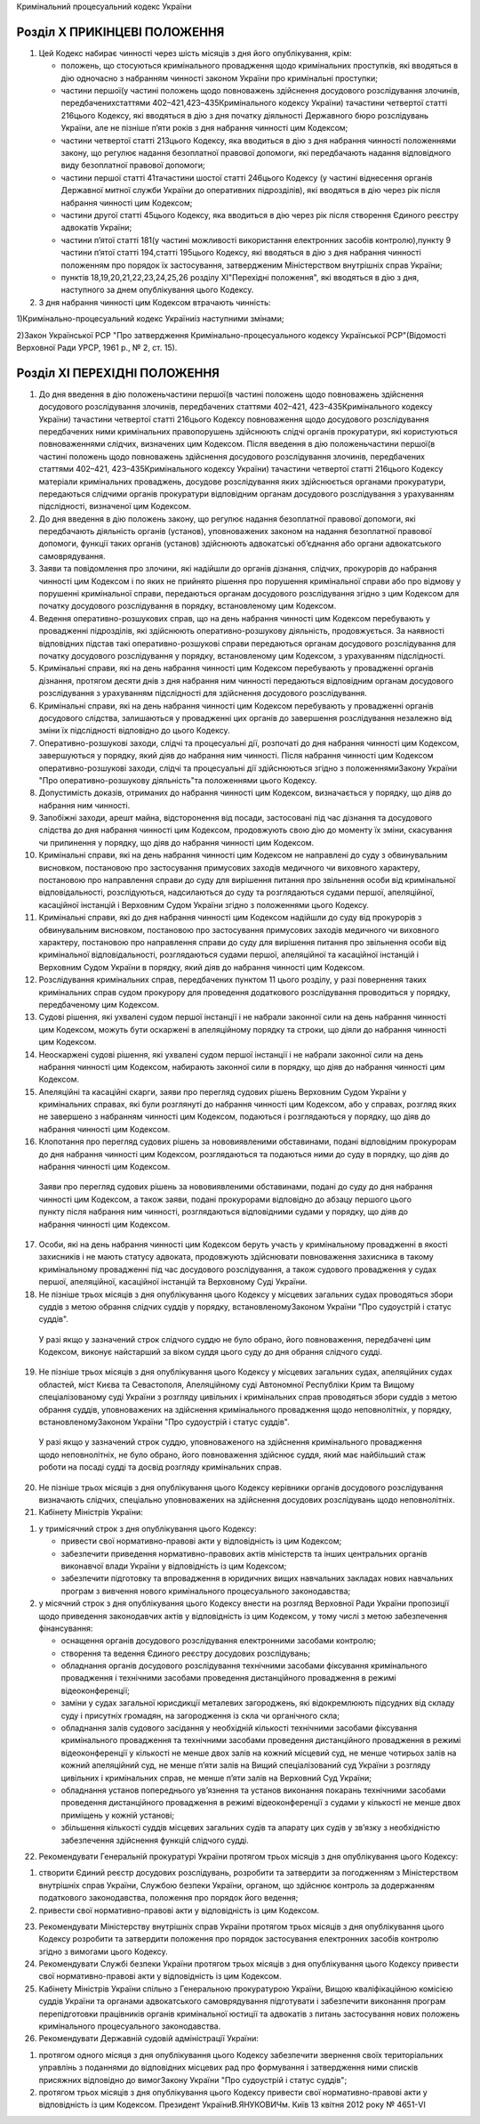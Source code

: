 Кримінальний процесуальний кодекс України



Розділ X ПРИКІНЦЕВІ ПОЛОЖЕННЯ
=============================

1. Цей Кодекс набирає чинності через шість місяців з дня його опублікування, крім:

   - положень, що стосуються кримінального провадження щодо кримінальних проступків, які вводяться в дію одночасно з набранням чинності законом України про кримінальні проступки;
   - частини першої(у частині положень щодо повноважень здійснення досудового розслідування злочинів, передбаченихстаттями 402–421,423–435Кримінального кодексу України) тачастини четвертої статті 216цього Кодексу, які вводяться в дію з дня початку діяльності Державного бюро розслідувань України, але не пізніше п’яти років з дня набрання чинності цим Кодексом;
   - частини четвертої статті 213цього Кодексу, яка вводиться в дію з дня набрання чинності положеннями закону, що регулює надання безоплатної правової допомоги, які передбачають надання відповідного виду безоплатної правової допомоги;
   - частини першої статті 41тачастини шостої статті 246цього Кодексу (у частині віднесення органів Державної митної служби України до оперативних підрозділів), які вводяться в дію через рік після набрання чинності цим Кодексом;
   - частини другої статті 45цього Кодексу, яка вводиться в дію через рік після створення Єдиного реєстру адвокатів України;
   - частини п’ятої статті 181(у частині можливості використання електронних засобів контролю),пункту 9 частини п’ятої статті 194,статті 195цього Кодексу, які вводяться в дію з дня набрання чинності положенням про порядок їх застосування, затвердженим Міністерством внутрішніх справ України;
   - пунктів 18,19,20,21,22,23,24,25,26 розділу XІ"Перехідні положення", які вводяться в дію з дня, наступного за днем опублікування цього Кодексу.

2. З дня набрання чинності цим Кодексом втрачають чинність:

1)Кримінально-процесуальний кодекс Україниіз наступними змінами;

2)Закон Української РСР "Про затвердження Кримінально-процесуального кодексу Української РСР"(Відомості Верховної Ради УРСР, 1961 р., № 2, ст. 15).


Розділ XІ ПЕРЕХІДНІ ПОЛОЖЕННЯ
=============================

1. До дня введення в дію положеньчастини першої(в частині положень щодо повноважень здійснення досудового розслідування злочинів, передбачених статтями 402–421, 423–435Кримінального кодексу України) тачастини четвертої статті 216цього Кодексу повноваження щодо досудового розслідування передбачених ними кримінальних правопорушень здійснюють слідчі органів прокуратури, які користуються повноваженнями слідчих, визначених цим Кодексом.
   Після введення в дію положеньчастини першої(в частині положень щодо повноважень здійснення досудового розслідування злочинів, передбачених статтями 402–421, 423–435Кримінального кодексу України) тачастини четвертої статті 216цього Кодексу матеріали кримінальних проваджень, досудове розслідування яких здійснюється органами прокуратури, передаються слідчими органів прокуратури відповідним органам досудового розслідування з урахуванням підслідності, визначеної цим Кодексом.

2. До дня введення в дію положень закону, що регулює надання безоплатної правової допомоги, які передбачають діяльність органів (установ), уповноважених законом на надання безоплатної правової допомоги, функції таких органів (установ) здійснюють адвокатські об’єднання або органи адвокатського самоврядування.

3. Заяви та повідомлення про злочини, які надійшли до органів дізнання, слідчих, прокурорів до набрання чинності цим Кодексом і по яких не прийнято рішення про порушення кримінальної справи або про відмову у порушенні кримінальної справи, передаються органам досудового розслідування згідно з цим Кодексом для початку досудового розслідування в порядку, встановленому цим Кодексом.

4. Ведення оперативно-розшукових справ, що на день набрання чинності цим Кодексом перебувають у провадженні підрозділів, які здійснюють оперативно-розшукову діяльність, продовжується. За наявності відповідних підстав такі оперативно-розшукові справи передаються органам досудового розслідування для початку досудового розслідування у порядку, встановленому цим Кодексом, з урахуванням підслідності.

5. Кримінальні справи, які на день набрання чинності цим Кодексом перебувають у провадженні органів дізнання, протягом десяти днів з дня набрання ним чинності передаються відповідним органам досудового розслідування з урахуванням підслідності для здійснення досудового розслідування.

6. Кримінальні справи, які на день набрання чинності цим Кодексом перебувають у провадженні органів досудового слідства, залишаються у провадженні цих органів до завершення розслідування незалежно від зміни їх підслідності відповідно до цього Кодексу.

7. Оперативно-розшукові заходи, слідчі та процесуальні дії, розпочаті до дня набрання чинності цим Кодексом, завершуються у порядку, який діяв до набрання ним чинності. Після набрання чинності цим Кодексом оперативно-розшукові заходи, слідчі та процесуальні дії здійснюються згідно з положеннямиЗакону України "Про оперативно-розшукову діяльність"та положеннями цього Кодексу.

8. Допустимість доказів, отриманих до набрання чинності цим Кодексом, визначається у порядку, що діяв до набрання ним чинності.

9. Запобіжні заходи, арешт майна, відсторонення від посади, застосовані під час дізнання та досудового слідства до дня набрання чинності цим Кодексом, продовжують свою дію до моменту їх зміни, скасування чи припинення у порядку, що діяв до набрання чинності цим Кодексом.

10. Кримінальні справи, які на день набрання чинності цим Кодексом не направлені до суду з обвинувальним висновком, постановою про застосування примусових заходів медичного чи виховного характеру, постановою про направлення справи до суду для вирішення питання про звільнення особи від кримінальної відповідальності, розслідуються, надсилаються до суду та розглядаються судами першої, апеляційної, касаційної інстанцій і Верховним Судом України згідно з положеннями цього Кодексу.

11. Кримінальні справи, які до дня набрання чинності цим Кодексом надійшли до суду від прокурорів з обвинувальним висновком, постановою про застосування примусових заходів медичного чи виховного характеру, постановою про направлення справи до суду для вирішення питання про звільнення особи від кримінальної відповідальності, розглядаються судами першої, апеляційної та касаційної інстанцій і Верховним Судом України в порядку, який діяв до набрання чинності цим Кодексом.

12. Розслідування кримінальних справ, передбачених пунктом 11 цього розділу, у разі повернення таких кримінальних справ судом прокурору для проведення додаткового розслідування проводиться у порядку, передбаченому цим Кодексом.

13. Судові рішення, які ухвалені судом першої інстанції і не набрали законної сили на день набрання чинності цим Кодексом, можуть бути оскаржені в апеляційному порядку та строки, що діяли до набрання чинності цим Кодексом.

14. Неоскаржені судові рішення, які ухвалені судом першої інстанції і не набрали законної сили на день набрання чинності цим Кодексом, набирають законної сили в порядку, що діяв до набрання чинності цим Кодексом.

15. Апеляційні та касаційні скарги, заяви про перегляд судових рішень Верховним Судом України у кримінальних справах, які були розглянуті до набрання чинності цим Кодексом, або у справах, розгляд яких не завершено з набранням чинності цим Кодексом, подаються і розглядаються у порядку, що діяв до набрання чинності цим Кодексом.

16. Клопотання про перегляд судових рішень за нововиявленими обставинами, подані відповідним прокурорам до дня набрання чинності цим Кодексом, розглядаються та подаються ними до суду в порядку, що діяв до набрання чинності цим Кодексом.
   Заяви про перегляд судових рішень за нововиявленими обставинами, подані до суду до дня набрання чинності цим Кодексом, а також заяви, подані прокурорами відповідно до абзацу першого цього пункту після набрання ним чинності, розглядаються відповідними судами у порядку, що діяв до набрання чинності цим Кодексом.

17. Особи, які на день набрання чинності цим Кодексом беруть участь у кримінальному провадженні в якості захисників і не мають статусу адвоката, продовжують здійснювати повноваження захисника в такому кримінальному провадженні під час досудового розслідування, а також судового провадження у судах першої, апеляційної, касаційної інстанцій та Верховному Суді України.

18. Не пізніше трьох місяців з дня опублікування цього Кодексу у місцевих загальних судах проводяться збори суддів з метою обрання слідчих суддів у порядку, встановленомуЗаконом України "Про судоустрій і статус суддів".
   У разі якщо у зазначений строк слідчого суддю не було обрано, його повноваження, передбачені цим Кодексом, виконує найстарший за віком суддя цього суду до дня обрання слідчого судді.

19. Не пізніше трьох місяців з дня опублікування цього Кодексу у місцевих загальних судах, апеляційних судах областей, міст Києва та Севастополя, Апеляційному суді Автономної Республіки Крим та Вищому спеціалізованому суді України з розгляду цивільних і кримінальних справ проводяться збори суддів з метою обрання суддів, уповноважених на здійснення кримінального провадження щодо неповнолітніх, у порядку, встановленомуЗаконом України "Про судоустрій і статус суддів".
   У разі якщо у зазначений строк суддю, уповноваженого на здійснення кримінального провадження щодо неповнолітніх, не було обрано, його повноваження здійснює суддя, який має найбільший стаж роботи на посаді судді та досвід розгляду кримінальних справ.

20. Не пізніше трьох місяців з дня опублікування цього Кодексу керівники органів досудового розслідування визначають слідчих, спеціально уповноважених на здійснення досудових розслідувань щодо неповнолітніх.

21. Кабінету Міністрів України:

1) у тримісячний строк з дня опублікування цього Кодексу:

   - привести свої нормативно-правові акти у відповідність із цим Кодексом;
   - забезпечити приведення нормативно-правових актів міністерств та інших центральних органів виконавчої влади України у відповідність із цим Кодексом;
   - забезпечити підготовку та впровадження в юридичних вищих навчальних закладах нових навчальних програм з вивчення нового кримінального процесуального законодавства;

2) у місячний строк з дня опублікування цього Кодексу внести на розгляд Верховної Ради України пропозиції щодо приведення законодавчих актів у відповідність із цим Кодексом, у тому числі з метою забезпечення фінансування:

   - оснащення органів досудового розслідування електронними засобами контролю;
   - створення та ведення Єдиного реєстру досудових розслідувань;
   - обладнання органів досудового розслідування технічними засобами фіксування кримінального провадження і технічними засобами проведення дистанційного провадження в режимі відеоконференції;
   - заміни у судах загальної юрисдикції металевих загороджень, які відокремлюють підсудних від складу суду і присутніх громадян, на загородження із скла чи органічного скла;
   - обладнання залів судового засідання у необхідній кількості технічними засобами фіксування кримінального провадження та технічними засобами проведення дистанційного провадження в режимі відеоконференції у кількості не менше двох залів на кожний місцевий суд, не менше чотирьох залів на кожний апеляційний суд, не менше п’яти залів на Вищий спеціалізований суд України з розгляду цивільних і кримінальних справ, не менше п’яти залів на Верховний Суд України;
   - обладнання установ попереднього ув’язнення та установ виконання покарань технічними засобами проведення дистанційного провадження в режимі відеоконференції з судами у кількості не менше двох приміщень у кожній установі;
   - збільшення кількості суддів місцевих загальних судів та апарату цих судів у зв’язку з необхідністю забезпечення здійснення функцій слідчого судді.

22. Рекомендувати Генеральній прокуратурі України протягом трьох місяців з дня опублікування цього Кодексу:

1) створити Єдиний реєстр досудових розслідувань, розробити та затвердити за погодженням з Міністерством внутрішніх справ України, Службою безпеки України, органом, що здійснює контроль за додержанням податкового законодавства, положення про порядок його ведення;

2) привести свої нормативно-правові акти у відповідність із цим Кодексом.

23. Рекомендувати Міністерству внутрішніх справ України протягом трьох місяців з дня опублікування цього Кодексу розробити та затвердити положення про порядок застосування електронних засобів контролю згідно з вимогами цього Кодексу.

24. Рекомендувати Службі безпеки України протягом трьох місяців з дня опублікування цього Кодексу привести свої нормативно-правові акти у відповідність із цим Кодексом.

25. Кабінету Міністрів України спільно з Генеральною прокуратурою України, Вищою кваліфікаційною комісією суддів України та органами адвокатського самоврядування підготувати і забезпечити виконання програм перепідготовки працівників органів кримінальної юстиції та адвокатів з питань застосування нових положень кримінального процесуального законодавства.

26. Рекомендувати Державній судовій адміністрації України:

1) протягом одного місяця з дня опублікування цього Кодексу забезпечити звернення своїх територіальних управлінь з поданнями до відповідних місцевих рад про формування і затвердження ними списків присяжних відповідно до вимогЗакону України "Про судоустрій і статус суддів";

2) протягом трьох місяців з дня опублікування цього Кодексу привести свої нормативно-правові акти у відповідність із цим Кодексом.
   Президент УкраїниВ.ЯНУКОВИЧм. Київ 13 квітня 2012 року № 4651-VI